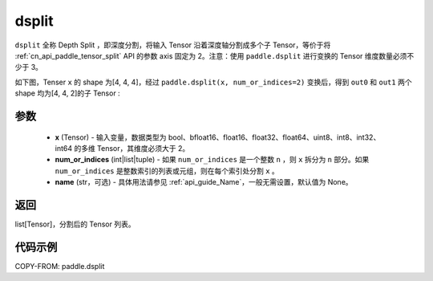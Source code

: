 .. _cn_api_paddle_dsplit:

dsplit
-------------------------------

.. py:function:: paddle.dsplit(x, num_or_indices, name=None)


``dsplit`` 全称 Depth Split ，即深度分割，将输入 Tensor 沿着深度轴分割成多个子 Tensor，等价于将 :ref:`cn_api_paddle_tensor_split` API 的参数 axis 固定为 2。注意：使用 ``paddle.dsplit`` 进行变换的 Tensor 维度数量必须不少于 3。

如下图，Tenser ``x`` 的 shape 为[4, 4, 4]，经过 ``paddle.dsplit(x, num_or_indices=2)`` 变换后，得到 ``out0`` 和 ``out1`` 两个 shape 均为[4, 4, 2]的子 Tensor :

.. image:: ../../images/api_legend/dsplit/dsplit.png
   :alt: dsplit 图例

参数
:::::::::
       - **x** (Tensor) - 输入变量，数据类型为 bool、bfloat16、float16、float32、float64、uint8、int8、int32、int64 的多维 Tensor，其维度必须大于 2。
       - **num_or_indices** (int|list|tuple) - 如果 ``num_or_indices`` 是一个整数 ``n`` ，则 ``x`` 拆分为 ``n`` 部分。如果 ``num_or_indices`` 是整数索引的列表或元组，则在每个索引处分割 ``x`` 。
       - **name** (str，可选) - 具体用法请参见 :ref:`api_guide_Name`，一般无需设置，默认值为 None。

返回
:::::::::

list[Tensor]，分割后的 Tensor 列表。


代码示例
:::::::::

COPY-FROM: paddle.dsplit
